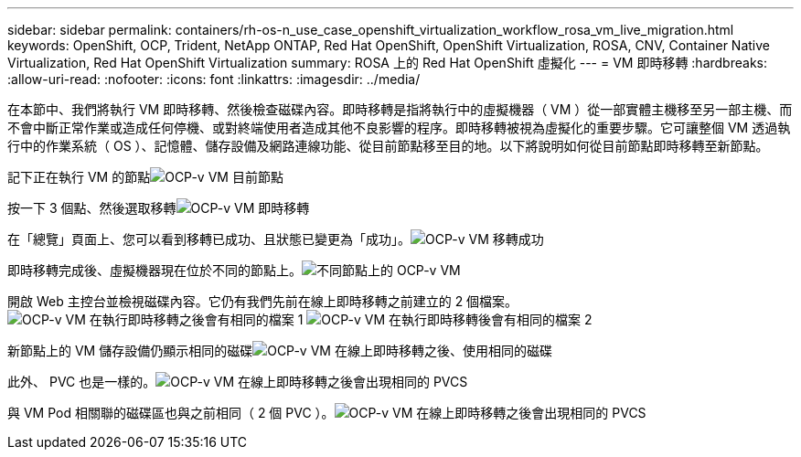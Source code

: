 ---
sidebar: sidebar 
permalink: containers/rh-os-n_use_case_openshift_virtualization_workflow_rosa_vm_live_migration.html 
keywords: OpenShift, OCP, Trident, NetApp ONTAP, Red Hat OpenShift, OpenShift Virtualization, ROSA, CNV, Container Native Virtualization, Red Hat OpenShift Virtualization 
summary: ROSA 上的 Red Hat OpenShift 虛擬化 
---
= VM 即時移轉
:hardbreaks:
:allow-uri-read: 
:nofooter: 
:icons: font
:linkattrs: 
:imagesdir: ../media/


[role="lead"]
在本節中、我們將執行 VM 即時移轉、然後檢查磁碟內容。即時移轉是指將執行中的虛擬機器（ VM ）從一部實體主機移至另一部主機、而不會中斷正常作業或造成任何停機、或對終端使用者造成其他不良影響的程序。即時移轉被視為虛擬化的重要步驟。它可讓整個 VM 透過執行中的作業系統（ OS ）、記憶體、儲存設備及網路連線功能、從目前節點移至目的地。以下將說明如何從目前節點即時移轉至新節點。

記下正在執行 VM 的節點image:redhat_openshift_ocpv_rosa_image24.png["OCP-v VM 目前節點"]

按一下 3 個點、然後選取移轉image:redhat_openshift_ocpv_rosa_image25.png["OCP-v VM 即時移轉"]

在「總覽」頁面上、您可以看到移轉已成功、且狀態已變更為「成功」。image:redhat_openshift_ocpv_rosa_image26.png["OCP-v VM 移轉成功"]

即時移轉完成後、虛擬機器現在位於不同的節點上。image:redhat_openshift_ocpv_rosa_image27.png["不同節點上的 OCP-v VM"]

開啟 Web 主控台並檢視磁碟內容。它仍有我們先前在線上即時移轉之前建立的 2 個檔案。image:redhat_openshift_ocpv_rosa_image28.png["OCP-v VM 在執行即時移轉之後會有相同的檔案 1"] image:redhat_openshift_ocpv_rosa_image29.png["OCP-v VM 在執行即時移轉後會有相同的檔案 2"]

新節點上的 VM 儲存設備仍顯示相同的磁碟image:redhat_openshift_ocpv_rosa_image30.png["OCP-v VM 在線上即時移轉之後、使用相同的磁碟"]

此外、 PVC 也是一樣的。image:redhat_openshift_ocpv_rosa_image31.png["OCP-v VM 在線上即時移轉之後會出現相同的 PVCS"]

與 VM Pod 相關聯的磁碟區也與之前相同（ 2 個 PVC ）。image:redhat_openshift_ocpv_rosa_image32.png["OCP-v VM 在線上即時移轉之後會出現相同的 PVCS"]
